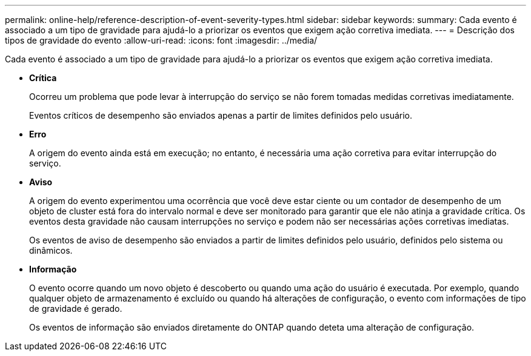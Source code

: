 ---
permalink: online-help/reference-description-of-event-severity-types.html 
sidebar: sidebar 
keywords:  
summary: Cada evento é associado a um tipo de gravidade para ajudá-lo a priorizar os eventos que exigem ação corretiva imediata. 
---
= Descrição dos tipos de gravidade do evento
:allow-uri-read: 
:icons: font
:imagesdir: ../media/


[role="lead"]
Cada evento é associado a um tipo de gravidade para ajudá-lo a priorizar os eventos que exigem ação corretiva imediata.

* *Crítica*
+
Ocorreu um problema que pode levar à interrupção do serviço se não forem tomadas medidas corretivas imediatamente.

+
Eventos críticos de desempenho são enviados apenas a partir de limites definidos pelo usuário.

* *Erro*
+
A origem do evento ainda está em execução; no entanto, é necessária uma ação corretiva para evitar interrupção do serviço.

* *Aviso*
+
A origem do evento experimentou uma ocorrência que você deve estar ciente ou um contador de desempenho de um objeto de cluster está fora do intervalo normal e deve ser monitorado para garantir que ele não atinja a gravidade crítica. Os eventos desta gravidade não causam interrupções no serviço e podem não ser necessárias ações corretivas imediatas.

+
Os eventos de aviso de desempenho são enviados a partir de limites definidos pelo usuário, definidos pelo sistema ou dinâmicos.

* *Informação*
+
O evento ocorre quando um novo objeto é descoberto ou quando uma ação do usuário é executada. Por exemplo, quando qualquer objeto de armazenamento é excluído ou quando há alterações de configuração, o evento com informações de tipo de gravidade é gerado.

+
Os eventos de informação são enviados diretamente do ONTAP quando deteta uma alteração de configuração.


